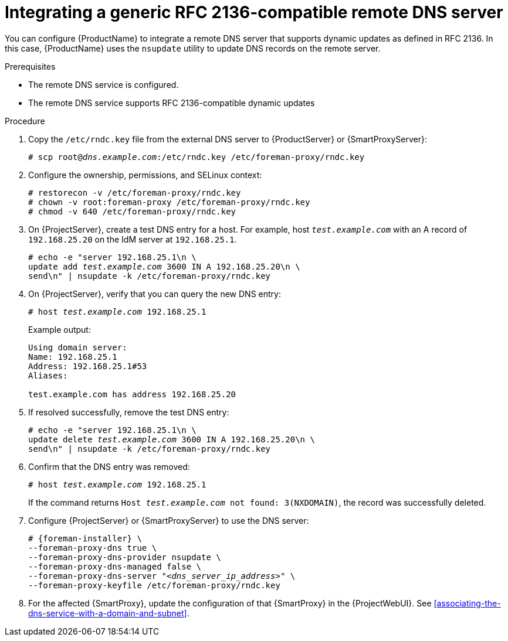 [id="integrating-a-generic-rfc-2136-compatible-remote-dns-server"]
= Integrating a generic RFC 2136-compatible remote DNS server

You can configure {ProductName} to integrate a remote DNS server that supports dynamic updates as defined in RFC 2136.
In this case, {ProductName} uses the `nsupdate` utility to update DNS records on the remote server.


.Prerequisites
* The remote DNS service is configured.
* The remote DNS service supports RFC 2136-compatible dynamic updates


.Procedure
. Copy the `/etc/rndc.key` file from the external DNS server to {ProductServer} or {SmartProxyServer}:
+
[options="nowrap" subs="+quotes"]
----
# scp root@_dns.example.com_:/etc/rndc.key /etc/foreman-proxy/rndc.key
----

. Configure the ownership, permissions, and SELinux context:
+
[options="nowrap"]
----
ifndef::foreman-deb[]
# restorecon -v /etc/foreman-proxy/rndc.key
endif::[]
# chown -v root:foreman-proxy /etc/foreman-proxy/rndc.key
# chmod -v 640 /etc/foreman-proxy/rndc.key
----

. On {ProjectServer}, create a test DNS entry for a host.
For example, host `_test.example.com_` with an A record of `192.168.25.20` on the IdM server at `192.168.25.1`.
+
[options="nowrap" subs="+quotes,attributes"]
----
# echo -e "server 192.168.25.1\n \
update add _test.example.com_ 3600 IN A 192.168.25.20\n \
send\n" | nsupdate -k /etc/foreman-proxy/rndc.key
----

. On {ProjectServer}, verify that you can query the new DNS entry:
+
[options="nowrap" subs="+quotes,attributes"]
----
# host _test.example.com_ 192.168.25.1
----
+
Example output:
+
[source, none, options="nowrap", subs="+quotes,attributes"]
----
Using domain server:
Name: 192.168.25.1
Address: 192.168.25.1#53
Aliases: 

test.example.com has address 192.168.25.20
----

. If resolved successfully, remove the test DNS entry:
+
[options="nowrap" subs="+quotes,attributes"]
----
# echo -e "server 192.168.25.1\n \
update delete _test.example.com_ 3600 IN A 192.168.25.20\n \
send\n" | nsupdate -k /etc/foreman-proxy/rndc.key
----

. Confirm that the DNS entry was removed:
+
[options="nowrap" subs="+quotes,attributes"]
----
# host _test.example.com_ 192.168.25.1
----
+
If the command returns `Host _test.example.com_ not found: 3(NXDOMAIN)`, the record was successfully deleted.


. Configure {ProjectServer} or {SmartProxyServer} to use the DNS server:
+
[options="nowrap", subs="+quotes,attributes"]
----
# {foreman-installer} \
--foreman-proxy-dns true \
--foreman-proxy-dns-provider nsupdate \
--foreman-proxy-dns-managed false \
--foreman-proxy-dns-server "_<dns_server_ip_address>_" \
--foreman-proxy-keyfile /etc/foreman-proxy/rndc.key
----

. For the affected {SmartProxy}, update the configuration of that {SmartProxy} in the {ProjectWebUI}. See xref:associating-the-dns-service-with-a-domain-and-subnet[].

